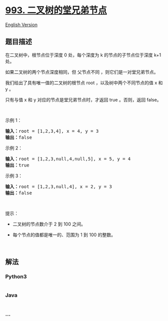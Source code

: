 * [[https://leetcode-cn.com/problems/cousins-in-binary-tree][993.
二叉树的堂兄弟节点]]
  :PROPERTIES:
  :CUSTOM_ID: 二叉树的堂兄弟节点
  :END:
[[./solution/0900-0999/0993.Cousins in Binary Tree/README_EN.org][English
Version]]

** 题目描述
   :PROPERTIES:
   :CUSTOM_ID: 题目描述
   :END:

#+begin_html
  <!-- 这里写题目描述 -->
#+end_html

#+begin_html
  <p>
#+end_html

在二叉树中，根节点位于深度 0 处，每个深度为 k 的节点的子节点位于深度 k+1
处。

#+begin_html
  </p>
#+end_html

#+begin_html
  <p>
#+end_html

如果二叉树的两个节点深度相同，但 父节点不同 ，则它们是一对堂兄弟节点。

#+begin_html
  </p>
#+end_html

#+begin_html
  <p>
#+end_html

我们给出了具有唯一值的二叉树的根节点 root ，以及树中两个不同节点的值 x
和 y 。

#+begin_html
  </p>
#+end_html

#+begin_html
  <p>
#+end_html

只有与值 x 和 y 对应的节点是堂兄弟节点时，才返回 true 。否则，返回
false。

#+begin_html
  </p>
#+end_html

#+begin_html
  <p>
#+end_html

 

#+begin_html
  </p>
#+end_html

#+begin_html
  <p>
#+end_html

示例 1：

#+begin_html
  </p>
#+end_html

#+begin_html
  <pre>
  <strong>输入：</strong>root = [1,2,3,4], x = 4, y = 3
  <strong>输出：</strong>false
  </pre>
#+end_html

#+begin_html
  <p>
#+end_html

示例 2：

#+begin_html
  </p>
#+end_html

#+begin_html
  <pre>
  <strong>输入：</strong>root = [1,2,3,null,4,null,5], x = 5, y = 4
  <strong>输出：</strong>true
  </pre>
#+end_html

#+begin_html
  <p>
#+end_html

示例 3：

#+begin_html
  </p>
#+end_html

#+begin_html
  <p>
#+end_html

#+begin_html
  </p>
#+end_html

#+begin_html
  <pre>
  <strong>输入：</strong>root = [1,2,3,null,4], x = 2, y = 3
  <strong>输出：</strong>false</pre>
#+end_html

#+begin_html
  <p>
#+end_html

 

#+begin_html
  </p>
#+end_html

#+begin_html
  <p>
#+end_html

提示：

#+begin_html
  </p>
#+end_html

#+begin_html
  <ul>
#+end_html

#+begin_html
  <li>
#+end_html

二叉树的节点数介于 2 到 100 之间。

#+begin_html
  </li>
#+end_html

#+begin_html
  <li>
#+end_html

每个节点的值都是唯一的、范围为 1 到 100 的整数。

#+begin_html
  </li>
#+end_html

#+begin_html
  </ul>
#+end_html

#+begin_html
  <p>
#+end_html

 

#+begin_html
  </p>
#+end_html

** 解法
   :PROPERTIES:
   :CUSTOM_ID: 解法
   :END:

#+begin_html
  <!-- 这里可写通用的实现逻辑 -->
#+end_html

#+begin_html
  <!-- tabs:start -->
#+end_html

*** *Python3*
    :PROPERTIES:
    :CUSTOM_ID: python3
    :END:

#+begin_html
  <!-- 这里可写当前语言的特殊实现逻辑 -->
#+end_html

#+begin_src python
#+end_src

*** *Java*
    :PROPERTIES:
    :CUSTOM_ID: java
    :END:

#+begin_html
  <!-- 这里可写当前语言的特殊实现逻辑 -->
#+end_html

#+begin_src java
#+end_src

*** *...*
    :PROPERTIES:
    :CUSTOM_ID: section
    :END:
#+begin_example
#+end_example

#+begin_html
  <!-- tabs:end -->
#+end_html
